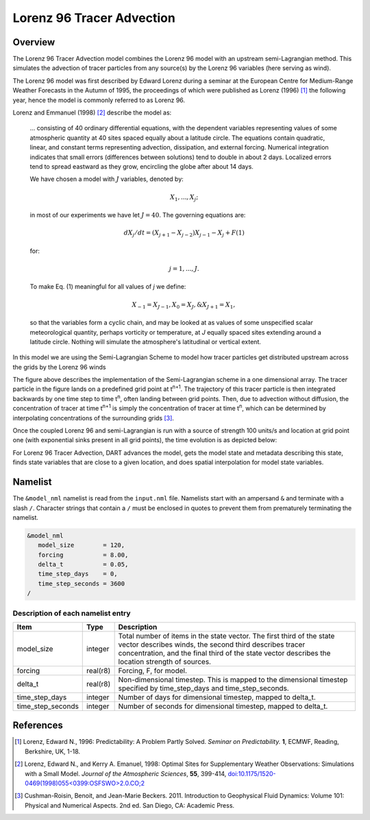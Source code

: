 Lorenz 96 Tracer Advection
==========================

Overview
--------

The Lorenz 96 Tracer Advection model combines the Lorenz 96 model with an 
upstream semi-Lagrangian method. This simulates the advection of tracer 
particles from any source(s) by the Lorenz 96 variables (here serving as wind).

The Lorenz 96 model was first described by Edward Lorenz during a seminar at
the European Centre for Medium-Range Weather Forecasts in the Autumn of 1995,
the proceedings of which were published as Lorenz (1996) [1]_ the following
year, hence the model is commonly referred to as Lorenz 96.

Lorenz and Emmanuel (1998) [2]_ describe the model as:

  ... consisting of 40 ordinary differential equations, with the dependent
  variables representing values of some atmospheric quantity at 40 sites spaced
  equally about a latitude circle. The equations contain quadratic, linear, and
  constant terms representing advection, dissipation, and external forcing.
  Numerical integration indicates that small errors (differences between
  solutions) tend to double in about 2 days. Localized errors tend to spread
  eastward as they grow, encircling the globe after about 14 days.

  We have chosen a model with :math:`J` variables, denoted by:

  .. math::

     X_1, ... , X_j;

  in most of our experiments we have let :math:`J = 40`. The governing
  equations are:

  .. math::

     dX_j/dt=(X_{j+1}-X_{j-2})X_{j-1}-X_j+F (1)

  for:

  .. math::

     j=1,...,J.

  To make Eq. (1) meaningful for all values of *j* we define:

  .. math::

     X_{-1}=X_{J-1}, X_0=X_J, \& X_{J+1}=X_1,

  so that the variables form a cyclic chain, and may be looked at as values of
  some unspecified scalar meteorological quantity, perhaps vorticity or
  temperature, at *J* equally spaced sites extending around a latitude circle.
  Nothing will simulate the atmosphere's latitudinal or vertical extent.

In this model we are using the Semi-Lagrangian Scheme to model how tracer particles 
get distributed upstream across the grids by the Lorenz 96 winds

|Plot of 1D Semi-Lagrangian Method|

The figure above describes the implementation of the Semi-Lagrangian scheme in a 
one dimensional array. The tracer particle in the figure lands on a predefined grid 
point at t\ :sup:`n+1`. The trajectory of this tracer particle is then integrated 
backwards by one time step to time t\ :sup:`n`, often landing between grid points. 
Then, due to advection without diffusion, the concentration of tracer at time
t\ :sup:`n+1` is simply the concentration of tracer at time t\ :sup:`n`, which 
can be determined by interpolating concentrations of the surrounding grids [3]_.

Once the coupled Lorenz 96 and semi-Lagrangian is run with a source of strength
100 units/s and location at grid point one (with exponential sinks present in
all grid points), the time evolution is as depicted below:

|Plot of Lorenz 96 Tracer Advection|

For Lorenz 96 Tracer Advection, DART advances the model, gets the model state and 
metadata describing this state, finds state variables that are close to a given 
location, and does spatial interpolation for model state variables.

Namelist
--------

The ``&model_nml`` namelist is read from the ``input.nml`` file. Namelists
start with an ampersand ``&`` and terminate with a slash ``/``. Character
strings that contain a ``/`` must be enclosed in quotes to prevent them from
prematurely terminating the namelist.

.. code-block:: fortran

  &model_nml
     model_size        = 120,
     forcing           = 8.00,
     delta_t           = 0.05,
     time_step_days    = 0,
     time_step_seconds = 3600
  /

Description of each namelist entry
~~~~~~~~~~~~~~~~~~~~~~~~~~~~~~~~~~

+-------------------+----------+-------------------------------------+
| Item              | Type     | Description                         |
+===================+==========+=====================================+
| model_size        | integer  | Total number of items in the state  |
|                   |          | vector.                             |
|                   |          | The first third of the state vector |
|                   |          | describes winds, the second third   |
|                   |          | describes tracer concentration, and |
|                   |          | the final third of the state vector |
|                   |          | describes the location strength of  |
|                   |          | sources.                            |
+-------------------+----------+-------------------------------------+
| forcing           | real(r8) | Forcing, F, for model.              |
+-------------------+----------+-------------------------------------+
| delta_t           | real(r8) | Non-dimensional timestep. This is   |
|                   |          | mapped to the dimensional timestep  |
|                   |          | specified by time_step_days and     |
|                   |          | time_step_seconds.                  |
+-------------------+----------+-------------------------------------+
| time_step_days    | integer  | Number of days for dimensional      |
|                   |          | timestep, mapped to delta_t.        |
+-------------------+----------+-------------------------------------+
| time_step_seconds | integer  | Number of seconds for dimensional   |
|                   |          | timestep, mapped to delta_t.        |
+-------------------+----------+-------------------------------------+

References
----------

.. [1] Lorenz, Edward N., 1996: Predictability: A Problem Partly Solved.
       *Seminar on Predictability.* **1**, ECMWF, Reading, Berkshire, UK, 1-18.

.. [2] Lorenz, Edward N., and Kerry A. Emanuel, 1998: Optimal Sites for
       Supplementary Weather Observations: Simulations with a Small Model.
       *Journal of the Atmospheric Sciences*, **55**, 399-414,
       `doi:10.1175/1520-0469(1998)055\<0399:OSFSWO\>2.0.CO;2
       <https://doi.org/10.1175/1520-0469(1998)055\<0399:OSFSWO\>2.0.CO;2>`__

.. [3] Cushman-Roisin, Benoit, and Jean-Marie Beckers. 2011. 
       Introduction to Geophysical Fluid Dynamics: Volume 101: Physical
       and Numerical Aspects. 2nd ed. San Diego, CA: Academic Press.

.. |Plot of 1D Semi-Lagrangian Method| image:: images/Semi_lag.png
.. |Plot of Lorenz 96 Tracer Advection| image:: images/lorenz_96_tracer_advection.gif

